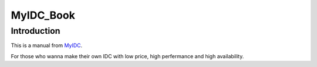 **********
MyIDC_Book
**********

Introduction
============
This is a manual from `MyIDC <http://git.lofyer.org/cgit.cgi/fun/myidc.git/>`_.

For those who wanna make their own IDC with low price, high perfermance and high availability.
